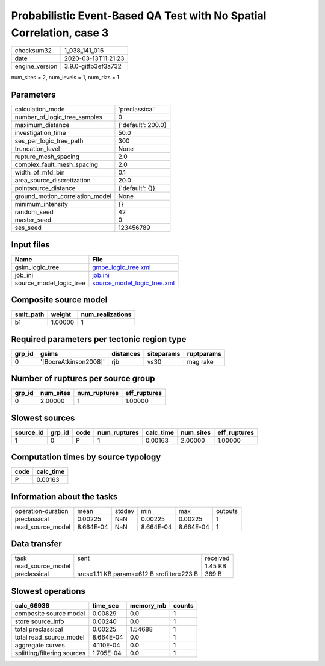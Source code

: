 Probabilistic Event-Based QA Test with No Spatial Correlation, case 3
=====================================================================

============== ===================
checksum32     1_038_141_016      
date           2020-03-13T11:21:23
engine_version 3.9.0-gitfb3ef3a732
============== ===================

num_sites = 2, num_levels = 1, num_rlzs = 1

Parameters
----------
=============================== ==================
calculation_mode                'preclassical'    
number_of_logic_tree_samples    0                 
maximum_distance                {'default': 200.0}
investigation_time              50.0              
ses_per_logic_tree_path         300               
truncation_level                None              
rupture_mesh_spacing            2.0               
complex_fault_mesh_spacing      2.0               
width_of_mfd_bin                0.1               
area_source_discretization      20.0              
pointsource_distance            {'default': {}}   
ground_motion_correlation_model None              
minimum_intensity               {}                
random_seed                     42                
master_seed                     0                 
ses_seed                        123456789         
=============================== ==================

Input files
-----------
======================= ============================================================
Name                    File                                                        
======================= ============================================================
gsim_logic_tree         `gmpe_logic_tree.xml <gmpe_logic_tree.xml>`_                
job_ini                 `job.ini <job.ini>`_                                        
source_model_logic_tree `source_model_logic_tree.xml <source_model_logic_tree.xml>`_
======================= ============================================================

Composite source model
----------------------
========= ======= ================
smlt_path weight  num_realizations
========= ======= ================
b1        1.00000 1               
========= ======= ================

Required parameters per tectonic region type
--------------------------------------------
====== ===================== ========= ========== ==========
grp_id gsims                 distances siteparams ruptparams
====== ===================== ========= ========== ==========
0      '[BooreAtkinson2008]' rjb       vs30       mag rake  
====== ===================== ========= ========== ==========

Number of ruptures per source group
-----------------------------------
====== ========= ============ ============
grp_id num_sites num_ruptures eff_ruptures
====== ========= ============ ============
0      2.00000   1            1.00000     
====== ========= ============ ============

Slowest sources
---------------
========= ====== ==== ============ ========= ========= ============
source_id grp_id code num_ruptures calc_time num_sites eff_ruptures
========= ====== ==== ============ ========= ========= ============
1         0      P    1            0.00163   2.00000   1.00000     
========= ====== ==== ============ ========= ========= ============

Computation times by source typology
------------------------------------
==== =========
code calc_time
==== =========
P    0.00163  
==== =========

Information about the tasks
---------------------------
================== ========= ====== ========= ========= =======
operation-duration mean      stddev min       max       outputs
preclassical       0.00225   NaN    0.00225   0.00225   1      
read_source_model  8.664E-04 NaN    8.664E-04 8.664E-04 1      
================== ========= ====== ========= ========= =======

Data transfer
-------------
================= ========================================= ========
task              sent                                      received
read_source_model                                           1.45 KB 
preclassical      srcs=1.11 KB params=612 B srcfilter=223 B 369 B   
================= ========================================= ========

Slowest operations
------------------
=========================== ========= ========= ======
calc_66936                  time_sec  memory_mb counts
=========================== ========= ========= ======
composite source model      0.00829   0.0       1     
store source_info           0.00240   0.0       1     
total preclassical          0.00225   1.54688   1     
total read_source_model     8.664E-04 0.0       1     
aggregate curves            4.110E-04 0.0       1     
splitting/filtering sources 1.705E-04 0.0       1     
=========================== ========= ========= ======